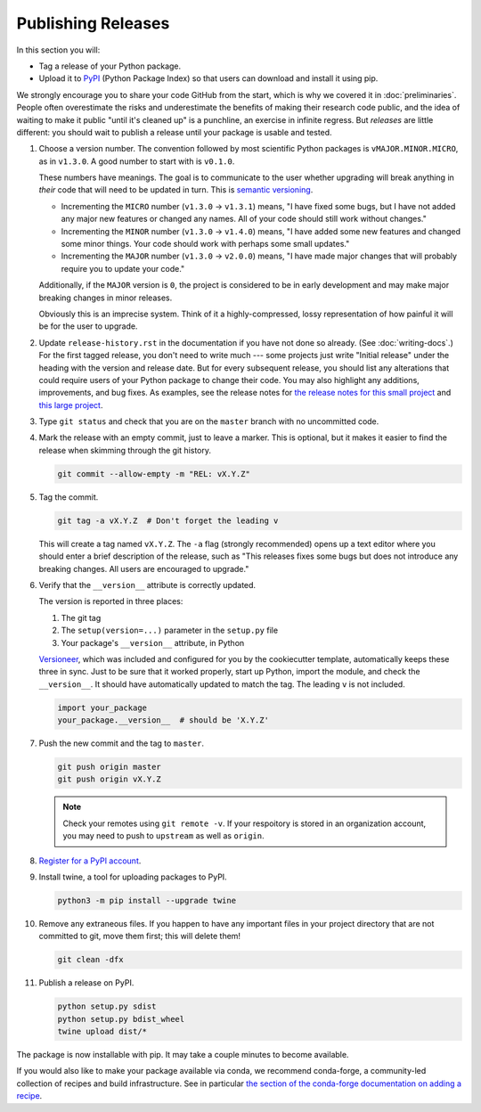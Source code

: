 ===================
Publishing Releases
===================

In this section you will:

* Tag a release of your Python package.
* Upload it to `PyPI <https://pypi.org/>`_ (Python Package Index) so that
  users can download and install it using pip.

We strongly encourage you to share your code GitHub from the start, which is
why we covered it in :doc:`preliminaries`. People often overestimate the risks
and underestimate the benefits of making their research code public, and the
idea of waiting to make it public "until it's cleaned up" is a punchline, an
exercise in infinite regress. But *releases* are little different: you should
wait to publish a release until your package is usable and tested.

#. Choose a version number. The convention followed by most scientific Python
   packages is ``vMAJOR.MINOR.MICRO``, as in ``v1.3.0``. A good number to start
   with is ``v0.1.0``.

   These numbers have meanings.
   The goal is to communicate to the user whether upgrading will break anything
   in *their* code that will need to be updated in turn. This is
   `semantic versioning <https://semver.org/>`_.
   
   * Incrementing the ``MICRO`` number (``v1.3.0`` -> ``v1.3.1``) means, "I
     have fixed some bugs, but I have not added any major new features or
     changed any names. All of your code should still work without changes."
   * Incrementing the ``MINOR`` number (``v1.3.0`` -> ``v1.4.0``) means, "I
     have added some new features and changed some minor things. Your code
     should work with perhaps some small updates."
   * Incrementing the ``MAJOR`` number (``v1.3.0`` -> ``v2.0.0``) means, "I
     have made major changes that will probably require you to update your
     code."

   Additionally, if the ``MAJOR`` version is ``0``, the project is considered
   to be in early development and may make major breaking changes in minor
   releases.

   Obviously this is an imprecise system. Think of it a highly-compressed,
   lossy representation of how painful it will be for the user to upgrade.

#. Update ``release-history.rst`` in the documentation if you have not done so
   already. (See :doc:`writing-docs`.)  For the first tagged release, you don't
   need to write much --- some projects just write "Initial release" under the
   heading with the version and release date. But for every subsequent release,
   you should list any alterations that could require users of your Python
   package to change their code. You may also highlight any additions,
   improvements, and bug fixes. As examples, see the release notes for
   `the release notes for this small project <https://nsls-ii.github.io/caproto/release-notes.html>`_
   and
   `this large project <https://pandas.pydata.org/pandas-docs/stable/whatsnew.html>`_.

#. Type ``git status`` and check that you are on the ``master`` branch with no
   uncommitted code.

#. Mark the release with an empty commit, just to leave a marker. This is
   optional, but it makes it easier to find the release when skimming through
   the git history.

   .. code-block:: bash

      git commit --allow-empty -m "REL: vX.Y.Z"

#. Tag the commit.

   .. code-block:: bash

      git tag -a vX.Y.Z  # Don't forget the leading v

   This will create a tag named ``vX.Y.Z``. The ``-a`` flag (strongly
   recommended) opens up a text editor where you should enter a brief
   description of the release, such as "This releases fixes some bugs but does
   not introduce any breaking changes. All users are encouraged to upgrade."

#. Verify that the ``__version__`` attribute is correctly updated.

   The version is reported in three places:

   1. The git tag
   2. The ``setup(version=...)`` parameter in the ``setup.py`` file
   3. Your package's ``__version__`` attribute, in Python

   `Versioneer <https://github.com/warner/python-versioneer>`_, which was
   included and configured for you by the cookiecutter template, automatically
   keeps these three in sync. Just to be sure that it worked properly, start up
   Python, import the module, and check the ``__version__``.  It should have
   automatically updated to match the tag. The leading ``v`` is not included.

   .. code-block:: python

      import your_package
      your_package.__version__  # should be 'X.Y.Z'

#. Push the new commit and the tag to ``master``.

   .. code-block:: bash

      git push origin master
      git push origin vX.Y.Z

   .. note::

        Check your remotes using ``git remote -v``. If your respoitory is
        stored in an organization account, you may need to push to ``upstream``
        as well as ``origin``.

#. `Register for a PyPI account <https://pypi.org/account/register/>`_.

#. Install twine, a tool for uploading packages to PyPI.

   .. code-block:: bash

      python3 -m pip install --upgrade twine

#. Remove any extraneous files. If you happen to have any important files in
   your project directory that are not committed to git, move them first; this
   will delete them!

   .. code-block:: bash

      git clean -dfx

#. Publish a release on PyPI.

   .. code-block:: bash

       python setup.py sdist
       python setup.py bdist_wheel
       twine upload dist/*

The package is now installable with pip. It may take a couple minutes to become
available.

If you would also like to make your package available via conda, we recommend
conda-forge, a community-led collection of recipes and build infrastructure.
See in particular
`the section of the conda-forge documentation on adding a recipe <https://conda-forge.org/#add_recipe>`_.
